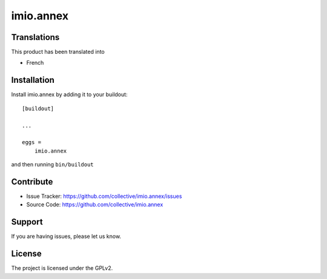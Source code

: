 .. This README is meant for consumption by humans and pypi. Pypi can render rst files so please do not use Sphinx features.
   If you want to learn more about writing documentation, please check out: http://docs.plone.org/about/documentation_styleguide_addons.html
   This text does not appear on pypi or github. It is a comment.

==============================================================================
imio.annex
==============================================================================


Translations
------------

This product has been translated into

- French


Installation
------------

Install imio.annex by adding it to your buildout::

    [buildout]

    ...

    eggs =
        imio.annex


and then running ``bin/buildout``


Contribute
----------

- Issue Tracker: https://github.com/collective/imio.annex/issues
- Source Code: https://github.com/collective/imio.annex


Support
-------

If you are having issues, please let us know.


License
-------

The project is licensed under the GPLv2.
